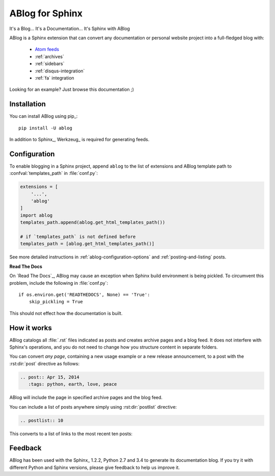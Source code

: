 ABlog for Sphinx
================

It's a Blog... It's a Documentation... It's Sphinx with ABlog


ABlog is a Sphinx extension that can convert any documentation or personal
website project into a full-fledged blog with:

  * `Atom feeds <http://ablog.readthedocs.org/blog/atom.xml>`_
  * :ref:`archives`
  * :ref:`sidebars`
  * :ref:`disqus-integration`
  * :ref:`fa` integration

Looking for an example? Just browse this documentation ;)

Installation
------------

You can install ABlog using pip_::

    pip install -U ablog

In addition to Sphinx_, Werkzeug_ is required for generating feeds.


Configuration
-------------

To enable blogging in a Sphinx project, append ``ablog`` to the
list of extensions and ABlog template path to :confval:`templates_path`
in :file:`conf.py`:

.. code-block:: python

  extensions = [
      '...',
      'ablog'
  ]
  import ablog
  templates_path.append(ablog.get_html_templates_path())

  # if `templates_path` is not defined before
  templates_path = [ablog.get_html_templates_path()]


See more detailed instructions in :ref:`ablog-configuration-options`
and :ref:`posting-and-listing` posts.

**Read The Docs**

On `Read The Docs`_, ABlog may cause an exception when Sphinx build environment
is being pickled.  To circumvent this problem, include the following
in :file:`conf.py`::

  if os.environ.get('READTHEDOCS', None) == 'True':
      skip_pickling = True

This should not effect how the documentation is built.

How it works
------------

ABlog catalogs all :file:`.rst` files indicated as posts and creates
archive pages and a blog feed. It does not interfere with Sphinx's operations,
and you do not need to change how you structure content in separate folders.

You can convert *any page*, containing a new usage example or a new release
announcement, to a post with the :rst:dir:`post` directive as follows:

.. code-block:: rst

  .. post:: Apr 15, 2014
     :tags: python, earth, love, peace

ABlog will include the page in specified archive pages and the blog feed.

You can include a list of posts anywhere simply using :rst:dir:`postlist`
directive:

.. code-block:: rst

  .. postlist:: 10

This converts to a list of links to the most recent ten posts:

.. postlist:: 10


Feedback
--------

ABlog has been used with the Sphinx_ 1.2.2, Python 2.7 and 3.4
to generate its documentation blog. If you try it with different
Python and Sphinx versions, please give feedback to help us improve it.
